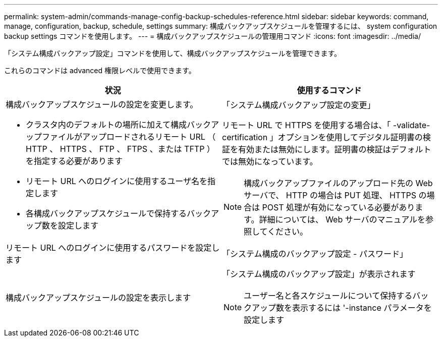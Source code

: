 ---
permalink: system-admin/commands-manage-config-backup-schedules-reference.html 
sidebar: sidebar 
keywords: command, manage, configuration, backup, schedule, settings 
summary: 構成バックアップスケジュールを管理するには、 system configuration backup settings コマンドを使用します。 
---
= 構成バックアップスケジュールの管理用コマンド
:icons: font
:imagesdir: ../media/


[role="lead"]
「システム構成バックアップ設定」コマンドを使用して、構成バックアップスケジュールを管理できます。

これらのコマンドは advanced 権限レベルで使用できます。

|===
| 状況 | 使用するコマンド 


 a| 
構成バックアップスケジュールの設定を変更します。

* クラスタ内のデフォルトの場所に加えて構成バックアップファイルがアップロードされるリモート URL （ HTTP 、 HTTPS 、 FTP 、 FTPS 、または TFTP ）を指定する必要があります
* リモート URL へのログインに使用するユーザ名を指定します
* 各構成バックアップスケジュールで保持するバックアップ数を設定します

 a| 
「システム構成バックアップ設定の変更」

リモート URL で HTTPS を使用する場合は、「 -validate-certification 」オプションを使用してデジタル証明書の検証を有効または無効にします。証明書の検証はデフォルトでは無効になっています。

[NOTE]
====
構成バックアップファイルのアップロード先の Web サーバで、 HTTP の場合は PUT 処理、 HTTPS の場合は POST 処理が有効になっている必要があります。詳細については、 Web サーバのマニュアルを参照してください。

====


 a| 
リモート URL へのログインに使用するパスワードを設定します
 a| 
「システム構成のバックアップ設定 - パスワード」



 a| 
構成バックアップスケジュールの設定を表示します
 a| 
「システム構成のバックアップ設定」が表示されます

[NOTE]
====
ユーザー名と各スケジュールについて保持するバックアップ数を表示するには '-instance パラメータを設定します

====
|===